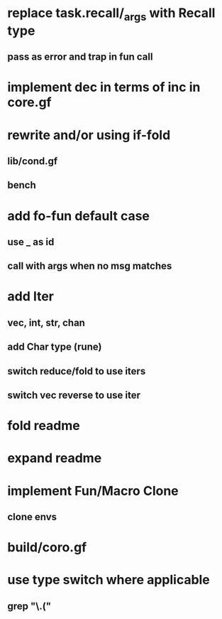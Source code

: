 * replace task.recall/_args with Recall type
** pass as error and trap in fun call
* implement dec in terms of inc in core.gf
* rewrite and/or using if-fold
** lib/cond.gf
** bench
* add fo-fun default case
** use _ as id
** call with args when no msg matches
* add Iter
** vec, int, str, chan
** add Char type (rune)
** switch reduce/fold to use iters
** switch vec reverse to use iter
* fold readme
* expand readme
* implement Fun/Macro Clone
** clone envs
* build/coro.gf
* use type switch where applicable
** grep "\.("
